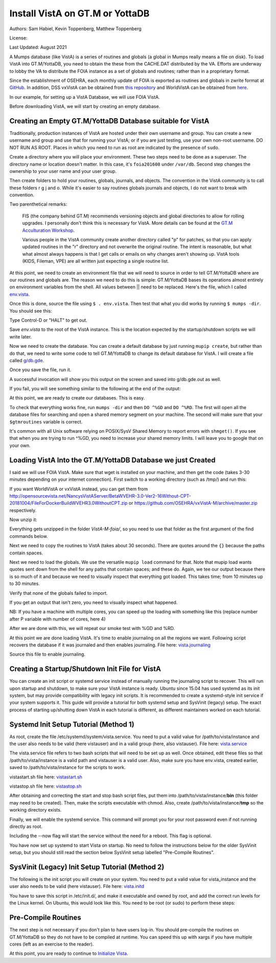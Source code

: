 Install VistA on GT.M or YottaDB
================================

Authors: Sam Habiel, Kevin Toppenberg, Matthew Toppenberg

License:

.. image:: https://i.creativecommons.org/l/by/4.0/80x15.png
   :target: http://creativecommons.org/licenses/by/4.0/

Last Updated: August 2021

A Mumps database (like VistA) is a series of routines and globals (a global in
Mumps really means a file on disk). To load VistA into GT.M/YottaDB, you need
to obtain the these from the CACHE.DAT distributed by the VA. Efforts are
underway to lobby the VA to distribute the FOIA instance as a set of globals
and routines; rather than in a proprietary format.

Since the establishment of OSEHRA, each monthly update of FOIA is
exported as routines and globals in zwrite format at `GitHub
<https://github.com/OSEHRA/VistA-M>`_. In addition, DSS vxVistA can be obtained
from `this repository <https://github.com/OSEHRA/vxVistA-M>`_ and WorldVistA
can be obtained from `here <http://opensourcevista.net/NancysVistAServer/BetaWVEHR-3.0-Ver2-16Without-CPT-20181004/>`_.

In our example, for setting up a VistA Database, we will use FOIA VistA.

Before downloading VistA, we will start by creating an empty database.

Creating an Empty GT.M/YottaDB Database suitable for VistA
----------------------------------------------------------
Traditionally, production instances of VistA are hosted under their own
username and group. You can create a new username and group and use that for
running your VistA; or if you are just testing, use your own non-root username.
DO NOT RUN AS ROOT. Places in which you need to run as root are indicated by
the presence of ``sudo``.

Create a directory where you will place your environment. These two steps need
to be done as a superuser. The directory name or location doesn't matter. In this case,
it's ``foia201608`` under ``/var/db``. Second step changes the ownership to your
user name and your user group.

.. raw:: html

    <pre>$ <strong>sudo mkdir -p /var/db/foia201608</strong>
    $ <strong>sudo chown $USER:$USER /var/db/foia201608</strong>.
    $ <strong>cd /var/db/foia201608</strong></pre>

Then create folders to hold your routines, globals, journals, and objects. The
convention in the VistA community is to call these folders r g j and o. While it's
easier to say routines globals journals and objects, I do not want to break with
convention.

.. raw:: html

    <pre>$ <strong>mkdir r g j o</strong></pre>

Two parenthetical remarks:

    FIS (the company behind GT.M) recommends versioning objects
    and global directories to allow for rolling upgrades. I personally don't
    think this is necessary for VistA. More details can be found at the
    `GT.M Acculturation Workshop <https://sourceforge.net/projects/fis-gtm/files/GT.M%20Acculturation%20Workshop/>`_.

    Various people in the VistA community create another directory
    called "p" for patches, so that you can apply updated  routines
    in the "r" directory and not overwrite the original routine. The intent is
    reasonable, but what what almost always happens is that I get calls or emails
    on why changes aren't showing up. VistA tools (KIDS, Fileman, VPE) are all
    written just expecting a single routine list.

At this point, we need to create an environment file that we will need to
source in order to tell GT.M/YottaDB where are our routines and globals are. The reason
we need to do this is simple: GT.M/YottaDB bases its operations almost entirely on
environment variables from the shell. All values between || need to be replaced.
Here's the file, which I called `env.vista <./env.vista>`_.

.. raw:: html

    <pre>
    # This is just a variable so I don't have to type the same thing
    # over and over again.
    export vista_home="|your directory name|"

    # This will set the prompt. This can be anything you want.
    # I make it something meaningful to let me know which environment I am on.
    export gtm_prompt="|YOUR INSTANCE NAME|"

    # Intial Value of error trap upon VistA start-up
    #export gtm_etrap='W !,"ERROR IN STARTUP",!! D ^%ZTER HALT' # for production environments
    export gtm_etrap='B'             # for development environments

    # The location of the global directory. A global directory tells GT.M/YottaDB in
    # which database file we will locate a global
    export gtmgbldir="${vista_home}/g/mumps.gld"

    # The location of where GT.M/YottaDB was installed.
    export gtm_dist="|fill this in|"

    # Where the routines are.
    # If you run 32 bit GT.M/YottaDB, you need to remove /libgtmutil.so
    # On older versions of GT.M (&lt;6.2), the * isn't recognized.
    # There should be no reason for you to run 32-bit GT.M these days.
    export gtmroutines="${vista_home}/o*(${vista_home}/r) $gtm_dist/libgtmutil.so"

    # Allow relink of routine even if it is on the stack
    export gtm_link="RECURSIVE"

    # Adjust QUIT behavior to accommodate  bug/feature of
    # C style function/procedure unification rather than M/Pascal style
    # function/procedure dichotomy
    export gtm_zquit_anyway=1

    # Run this routine when a process is asked to interrogate itself
    # using mupip intrpt
    export gtm_zinterrupt='I $$JOBEXAM^ZU($ZPOS)'

    # GT.M/YottaDB has non-standard default behavior for null subscripts for local
    # variables. Make it standard
    export gtm_lct_stdnull=1
    export gtm_lvnullsubs=2

    # Add GT.M/YottaDB to the path if not already there.
    [[ ":$PATH:" != *":${gtm_dist}"* ]] && export PATH="${PATH}:${gtm_dist}"

    # GT.M/YottaDB should not short-cut $SELECT and binary boolean operators
    # A default optimization.
    export gtm_side_effects=1
    export gtm_boolean=1

    # $SYSTEM Output to use to identify the box the system is running on
    export gtm_sysid="|fill this in|"

    # For debugging: set the default value of $ZSTEP
    export gtm_zstep='n oldio s oldio=$i u 0 w $t(@$zpos),! b  u oldio'

    # For QEWD if installed (See http://qewdjs.com/)
    export GTMCI=""</pre>

Once this is done, source the file using ``$ . env.vista``. Then test that
what you did works by running ``$ mumps -dir``. You should see this:

.. raw:: html

    <pre>YOUR INSTANCE NAME></pre>

Type Control-D or "HALT" to get out.

Save `env.vista` to the root of the VistA instance. This is the location
expected by the startup/shutdown scripts we will write later.

Now we need to create the database. You can create a default database by just
running ``mupip create``, but rather than do that, we need to write some code
to tell GT.M/YottaDB to change its default database for VistA. I will create a file
called `g/db.gde <./db.gde>`_.

.. raw:: html

    <pre>! Change the default segment's file
    ! to be g/mumps.dat
    ! to have 4096 byte blocks
    ! to have an initial DB size of 1048576*4096=4GB
    ! to allow 1000 locks
    ! On production environments, add -extension_count=0 to prevent the database
    ! -> from growing automatically. You need to monitor it and expand it yourself.
    ! -> Here, it extends by 100MB each time.
    ! Global buffer count is how many buffers of size block_size should stay in
    ! -> RAM to cache the data read and written to disk. This set-up uses about 33MB in RAM.
    ! -> On a production environment, this is one of the variables you typically increase.
    change -segment DEFAULT -file="$vista_home/g/mumps.dat" -access_method=BG -allocation=1048576  -block_size=4096 -lock_space=1000 -global_buffer_count=8192 -extension_count=25600

    ! Ditto pretty much, except this is smaller. Note that we create a new segment
    ! rather than modify an existing one.
    ! TEMPGBL unlike the others will be memory mapped to the RAM to allow instant
    ! access.
    ! Since it's located in RAM, global_buffer_count does not apply to it.
    add    -segment TEMPGBL -file="$vista_home/g/tempgbl.dat" -access_method=MM -allocation=10000  -block_size=4096 -lock_space=1000 -extension_count=2560

    ! Each global node can be 4096 bytes long; subscripts can be combined to be 512 bytes long
    ! You will need to increase this for RPMS
    change -region  DEFAULT -record_size=4096 -stdnullcoll -key_size=512

    ! Ditto, but note that we need to assign the new region to its associated segment
    add    -region  TEMPGBL -record_size=4096 -stdnullcoll -key_size=512 -dynamic=TEMPGBL

    ! Add globals to the temporary region
    add    -name    HLTMP   -region=TEMPGBL
    add    -name    TMP     -region=TEMPGBL
    add    -name    UTILITY -region=TEMPGBL
    add    -name    XTMP    -region=TEMPGBL
    add    -name    BMXTMP  -region=TEMPGBL
    add    -name    XUTL    -region=TEMPGBL
    add    -name    VPRHTTP -region=TEMPGBL
    add    -name    KMPTMP  -region=TEMPGBL
    add    -name    ZZ*     -region=TEMPGBL

    ! show all for verification
    show -all

    ! save
    exit</pre>

Once you save the file, run it.

.. raw:: html

    <pre>$ <strong>mumps -run ^GDE < g/db.gde |& tee g/db.gde.out</strong></pre>

A successful invocation will show you this output on the screen and saved into
g/db.gde.out as well.

.. raw:: html

    <pre>

    %GDE-I-GDUSEDEFS, Using defaults for Global Directory
      /var/db/foia0616/g/mumps.gld

    GDE>

                                   *** TEMPLATES ***
                                                                              Std      Inst
                                                 Def     Rec   Key Null       Null     Freeze   Qdb      Epoch
     Region                                     Coll    Size  Size Subs       Coll Jnl on Error Rndwn    Taper
     -----------------------------------------------------------------------------------------------------------
     <default>                                     0     256    64 NEVER      N    N   DISABLED DISABLED ENABLED

     Segment          Active              Acc Typ Block      Alloc Exten Options
     ------------------------------------------------------------------------------
     <default>          *                 BG  DYN  1024        100   100 GLOB =1024
                                                                         LOCK = 40
                                                                         RES  =   0
                                                                         ENCR = OFF
                                                                         MSLT =1024
                                                                         DALL=YES
     <default>                            MM  DYN  1024        100   100 DEFER
                                                                         LOCK = 40
                                                                         MSLT =1024
                                                                         DALL=YES

             *** NAMES ***
     Global                             Region
     ------------------------------------------------------------------------------
     *                                  DEFAULT
     BMXTMP                             TEMPGBL
     HLTMP                              TEMPGBL
     TMP                                TEMPGBL
     UTILITY                            TEMPGBL
     VPRHTTP                            TEMPGBL
     XTMP                               TEMPGBL
     XUTL                               TEMPGBL
     ZZ*                                TEMPGBL

                                    *** REGIONS ***
                                                                                                    Std      Inst
                                     Dynamic                          Def      Rec   Key Null       Null     Freeze   Qdb      Epoch
     Region                          Segment                         Coll     Size  Size Subs       Coll Jnl on Error Rndwn    Taper
     ----------------------------------------------------------------------------------------------------------------------------------
     DEFAULT                         DEFAULT                            0     4096   512 NEVER      Y    N   DISABLED DISABLED ENABLED
     TEMPGBL                         TEMPGBL                            0     4096   512 NEVER      Y    N   DISABLED DISABLED ENABLED

                                    *** SEGMENTS ***
     Segment                         File (def ext: .dat)Acc Typ Block      Alloc Exten Options
     -------------------------------------------------------------------------------------------
     DEFAULT                         $vista_home/g/mumps.dat
                                                         BG  DYN  4096    1048576 25600 GLOB=8192
                                                                                        LOCK=1000
                                                                                        RES =   0
                                                                                        ENCR=OFF
                                                                                        MSLT=1024
                                                                                        DALL=YES
     TEMPGBL                         $vista_home/g/tempgbl.dat
                                                         MM  DYN  4096      10000  2560 DEFER
                                                                                        LOCK=1000
                                                                                        RES =   0
                                                                                        ENCR=OFF
                                                                                        MSLT=1024
                                                                                        DALL=YES

                                      *** MAP ***
       -  -  -  -  -  -  -  -  -  - Names -  -  - -  -  -  -  -  -  -
     From                            Up to                            Region / Segment / File(def ext: .dat)
     --------------------------------------------------------------------------------------------------------------------------
     %                               BMXTMP                           REG = DEFAULT
                                                                      SEG = DEFAULT
                                                                      FILE = $vista_home/g/mumps.dat
     BMXTMP                          BMXTMP0                          REG = TEMPGBL
                                                                      SEG = TEMPGBL
                                                                      FILE = $vista_home/g/tempgbl.dat
     BMXTMP0                         HLTMP                            REG = DEFAULT
                                                                      SEG = DEFAULT
                                                                      FILE = $vista_home/g/mumps.dat
     HLTMP                           HLTMP0                           REG = TEMPGBL
                                                                      SEG = TEMPGBL
                                                                      FILE = $vista_home/g/tempgbl.dat
     HLTMP0                          TMP                              REG = DEFAULT
                                                                      SEG = DEFAULT
                                                                      FILE = $vista_home/g/mumps.dat
     TMP                             TMP0                             REG = TEMPGBL
                                                                      SEG = TEMPGBL
                                                                      FILE = $vista_home/g/tempgbl.dat
     TMP0                            UTILITY                          REG = DEFAULT
                                                                      SEG = DEFAULT
                                                                      FILE = $vista_home/g/mumps.dat
     UTILITY                         UTILITY0                         REG = TEMPGBL
                                                                      SEG = TEMPGBL
                                                                      FILE = $vista_home/g/tempgbl.dat
     UTILITY0                        VPRHTTP                          REG = DEFAULT
                                                                      SEG = DEFAULT
                                                                      FILE = $vista_home/g/mumps.dat
     VPRHTTP                         VPRHTTP0                         REG = TEMPGBL
                                                                      SEG = TEMPGBL
                                                                      FILE = $vista_home/g/tempgbl.dat
     VPRHTTP0                        XTMP                             REG = DEFAULT
                                                                      SEG = DEFAULT
                                                                      FILE = $vista_home/g/mumps.dat
     XTMP                            XTMP0                            REG = TEMPGBL
                                                                      SEG = TEMPGBL
                                                                      FILE = $vista_home/g/tempgbl.dat
     XTMP0                           XUTL                             REG = DEFAULT
                                                                      SEG = DEFAULT
                                                                      FILE = $vista_home/g/mumps.dat
     XUTL                            XUTL0                            REG = TEMPGBL
                                                                      SEG = TEMPGBL
                                                                      FILE = $vista_home/g/tempgbl.dat
     XUTL0                           ZZ                               REG = DEFAULT
                                                                      SEG = DEFAULT
                                                                      FILE = $vista_home/g/mumps.dat
     ZZ                              Za                               REG = TEMPGBL
                                                                      SEG = TEMPGBL
                                                                      FILE = $vista_home/g/tempgbl.dat
     Za                              ...                              REG = DEFAULT
                                                                      SEG = DEFAULT
                                                                      FILE = $vista_home/g/mumps.dat
     LOCAL LOCKS                                                      REG = DEFAULT
                                                                      SEG = DEFAULT
                                                                      FILE = $vista_home/g/mumps.dat
    GDE>
    GDE>
    GDE>
    %GDE-I-VERIFY, Verification OK

    %GDE-I-GDCREATE, Creating Global Directory file
    /var/db/foia0616/g/mumps.gld
    </pre>

If you fail, you will see something similar to the following at the end of the
output:

.. raw:: html

    <pre>%GDE-I-VERIFY, Verification FAILED

    %GDE-E-VERIFY, Verification FAILED</pre>

At this point, we are ready to create our databases. This is easy.

.. raw:: html

    <pre>$ <strong>mupip create</strong>
    Created file /var/db/foia201608/g/mumps.dat
    Created file /var/db/foia201608/g/tempgbl.dat</pre>

To check that everything works fine, run ``mumps -dir`` and then ``DO ^%GD``
and ``DO ^%RD``. The first will open all the database files for searching and
open a shared memory segment on your machine. The second will make sure that
your ``$gtmroutines`` variable is correct.

.. raw:: html

    <pre>$ <strong>mumps -dir</strong>

    FOIA 2016-08><strong>D ^%GD</strong>

    Global Directory

    Global ^<strong>*</strong>

    Total of 0 globals.

    Global ^<strong>&lt;enter&gt;</strong>

    FOIA 2016-08><strong>D ^%RD</strong>

    Routine directory
    Routine: <strong>*</strong>

    Total of 0 routines.

    Routine: <strong>&lt;enter&gt;</strong></pre>

It's common with all Unix software relying on POSIX/SysV Shared Memory to
report errors with ``shmget()``. If you see that when you are trying to run ^%GD,
you need to increase your shared memory limits. I will leave you to google
that on your own.

Loading VistA Into the GT.M/YottaDB Database we just Created
------------------------------------------------------------
I said we will use FOIA VistA. Make sure that wget is installed on your
machine, and then get the code (takes 3-30 minutes depending on your internet
connection). First switch to a working directory (such as /tmp/) and run this:

.. raw:: html

    <pre>$ <strong>wget https://github.com/OSEHRA/VistA-M/archive/foia.zip</strong></pre>

If you want WorldVistA or vxVistA instead, you can get them from
http://opensourcevista.net/NancysVistAServer/BetaWVEHR-3.0-Ver2-16Without-CPT-20181004/FileForDockerBuildWVEHR3.0WithoutCPT.zip or
https://github.com/OSEHRA/vxVistA-M/archive/master.zip respectively.

Now unzip it:

.. raw:: html

    <pre>$ <strong>unzip foia.zip</strong></pre>

Everything gets unzipped in the folder `VistA-M-foia/`, so you need to use that
folder as the first argument of the find commands below.

Next we need to copy the routines to VistA (takes about 30 seconds). There are
quotes around the ``{}`` because the paths contain spaces.

.. raw:: html

    <pre>$ <strong>find VistA-M-foia/ -name '*.m' -exec cp "{}" r/ \;</strong></pre>

Next we need to load the globals. We use the versatile ``mupip load`` command
for that. Note that mupip load wants quotes sent down from the shell for any
paths that contain spaces; and these do. Again, we tee our output because there
is so much of it and because we need to visually inspect that everything got
loaded. This takes time; from 10 minutes up to 30 minutes.

.. raw:: html

    <pre>$ <strong>find VistA-M-foia -name '*.zwr' -exec echo {} \; -exec mupip load \"{}\" \; |& tee g/foia201608-load.log</strong></pre>

Verify that none of the globals failed to import.

.. raw:: html

    <pre>$ <strong>fgrep -- '-E-' g/foia201608-load.log | wc -l</strong></pre>

If you get an output that isn't zero, you need to visually inspect what
happened.

NB: If you have a machine with multiple cores, you can speed up the loading
with something like this (replace number after P variable with number of cores,
here 4)

.. raw:: html

    <pre>$ <strong>find VistA-M-foia -name '*.zwr' -print0 | xargs -0 -I{} -n 1 -P 4 mupip load \"{}\" |& tee g/foia201608-load.log</strong></pre>


After we are done with this, we will repeat our smoke test with %GD and %RD.

.. raw:: html

    <pre>$ <strong>mumps -dir</strong>

    FOIA 2016-08><strong>D ^%GD</strong>

    Global Directory

    Global ^<strong>*</strong>

    ...

    Total of 391 globals.

    FOIA 2016-08><strong>D ^%RD</strong>

    Routine directory
    Routine: <strong>*</strong>
    ...
    Total of 35547 routines.</pre>

At this point we are done loading VistA. It's time to enable journaling on all
the regions we want. Following script recovers the database if it was journaled
and then enables journaling. File here: `vista.journaling <./vista.journaling>`_

.. raw:: html

    <pre># This is journaling.
    if [ -f ${vista_home}/j/mumps.mjl ]; then
      if (( $(lsof -t ${vista_home}/g/mumps.dat | wc -l) == 0 )); then
        $gtm_dist/mupip journal -recover -backward ${vista_home}/j/mumps.mjl
      fi
    fi

    if (( $(find ${vista_home}/j -name '*_*' -mtime +3 -print | wc -l) > 0 )); then
        echo "Deleting old journals"
        find ${vista_home}/j -name '*_*' -mtime +3 -print -delete
    fi

    if (( $(lsof -t ${vista_home}/g/mumps.dat | wc -l) == 0 )); then
      $gtm_dist/mupip set -journal="enable,on,before,f=${vista_home}/j/mumps.mjl" -region DEFAULT
    fi</pre>

Source this file to enable journaling.

Creating a Startup/Shutdown Init File for VistA
-----------------------------------------------
You can create an init script or systemd service instead of manually running the
journaling script to recover. This will run upon startup and shutdown, to make
sure your VistA instance is ready. Ubuntu since 15.04 has used systemd as its
init system, but may provide compatibility with legacy init scripts. It is
recommended to create a systemd-style init service if your system supports it.
This guide will provide a tutorial for both systemd setup and SysVinit (legacy)
setup. The exact process of starting up/shutting down VistA in each tutorial is
different, as different maintainers worked on each tutorial.

Systemd Init Setup Tutorial (Method 1)
--------------------------------------
As root, create the file /etc/systemd/system/vista.service. You need to put a
valid value for /path/to/vista/instance and the user also needs to be valid
(here vistauser) and in a valid group (here, also vistauser).
File here: `vista.service <./vista.service>`_

.. raw:: html

    <pre>[Unit]
    Description=Control VistA EHR services

    [Service]
    User=vistauser
    Group=vistauser
    WorkingDirectory=|/path/to/vista/instance|/tmp
    Type=oneshot
    ExecStart=|/path/to/vista/instance|/bin/vistastart.sh
    ExecStop=|/path/to/vista/instance|/bin/vistastop.sh
    RemainAfterExit=yes

    [Install]
    WantedBy=multi-user.target</pre>

The vista.service file refers to two bash scripts that will need to be set up as
well. Once obtained, edit these files so that /path/to/vista/instance is a
valid path and vistauser is a valid user. Also, make sure you have env.vista,
created earlier, saved to /path/to/vista/instance for the scripts to work.

vistastart.sh file here: `vistastart.sh <./vistastart.sh>`_

.. raw:: html

    <pre>#!/bin/bash
    # vistastart

    #---------------------------------------------------------------------------
    # K. Toppenberg, MD
    # M. Toppenberg
    # Edited 5/19/21
    # This script is called from systemd, as configured by
    #   /etc/systemd/system/vista.service
    # Output of this script will be output to systemd log file, so no
    #  need in here to output to log file directly.
    #---------------------------------------------------------------------------

    source |path/to/vista/instance|/env.vista

    echo "In vistastart.sh:"
    echo "gtm_dist=$gtm_dist"
    echo "vista_home=$vista_home"
    echo "running as user $USER ($EUID)"

    if [ $EUID -eq 0 ]; then
      echo "Run as $vista_user, not as root."
      exit;
    fi

    rm -f ${HOME}/*.mj[oe]

    # If a database is shutdown cleanly there shouldn't be anything in the
    # journals to replay, so we can run this without worry
    if [ -f ${vista_home}/j/mumps.mjl ]; then
      echo "Recovering old journals..."
      $gtm_dist/mupip journal -recover -backward $vista_home/j/mumps.mjl
    fi
    $gtm_dist/mupip rundown -region DEFAULT
    $gtm_dist/mupip set -journal="enable,on,before,f=$vista_home/j/mumps.mjl" -file $vista_home/g/mumps.dat

    echo "Starting TaskMan"
    $gtm_path/mumps -run ZTMB

    #remove old journal files
    if (( $(find ${vista_home}/j -name '*_*' -mtime +3 -print | wc -l) > 0 )); then
      echo "Deleting old journals..."
      find ${vista_home}/j -name '*_*' -mtime +3 -print -delete
    fi

    echo "$(date) Server start."</pre>

vistastop.sh file here: `vistastop.sh <./vistastop.sh>`_

.. raw:: html

    <pre>#!/bin/bash
    # vistastop

    #---------------------------------------------------------------------------
    # K. Toppenberg, MD
    # M. Toppenberg
    # Edited 5/19/21
    # This script is called from systemd, as configured by
    #   /etc/systemd/system/vista.service
    # Output of this script will be output to systemd log file, so no
    #  need in here to output to log file directly.
    #---------------------------------------------------------------------------

    source |path/to/vista/instance|/env.vista

    echo "In vistastart.sh, gtm_dist=$gtm_dist, vista_home=$vista_home"

    $gtm_dist/mumps -run %XCMD "S U=\"^\" D GROUP^ZTMKU(\"SMAN(NODE)\"),GROUP^ZTMKU(\"SSUB(NODE)\"),STPACT^ZTMKU W \"Done shutting down

    # Wait for TaskMan to stop
    echo "Waiting for TaskMan to stop (2 sec)"
    sleep 2

    processes=$(pgrep mumps)
    if [ -n "${processes}" ] ; then
      echo "Stopping any remaining M processes nicely"
      pgrep mumps | xargs --max-args=1 "mupip" stop
      sleep 2
    fi

    processes=$(pgrep mumps)
    if [ -n "${processes}" ] ; then
      echo "M process are being shutdown forcefully!"
      ps -ef | grep mumps
      pkill -9 mumps
    fi

    echo "$(date) Server stop."</pre>

After obtaining and correcting the start and stop bash script files, put them
into /path/to/vista/instance/**bin** (this folder may need to be created). Then,
make the scripts executable with chmod. Also, create
/path/to/vista/instance/**tmp** so the working directory exists.

Finally, we will enable the systemd service. This command will prompt you for
your root password even if not running directly as root.

.. raw:: html

    <pre>$ <strong>systemctl enable --now vista.service</strong></pre>

Including the --now flag will start the service without the need for a reboot.
This flag is optional.

You have now set up systemd to start Vista on startup. No need to follow the
instructions below for the older SysVinit setup, but you should still read the
section below SysVinit setup labelled "Pre-Compile Routines".

SysVinit (Legacy) Init Setup Tutorial (Method 2)
------------------------------------------------
The following is the init script you will create on your system. You need to put
a valid value for vista_instance and the user also needs to be valid (here
vistauser). File here: `vista.initd <./vista.initd>`_

.. raw:: html

    <pre>#!/usr/bin/env bash
    #---------------------------------------------------------------------------
    # Copyright 2011-2017 The Open Source Electronic Health Record Agent
    #
    # Licensed under the Apache License, Version 2.0 (the "License");
    # you may not use this file except in compliance with the License.
    # You may obtain a copy of the License at
    #
    #     http://www.apache.org/licenses/LICENSE-2.0
    #
    # Unless required by applicable law or agreed to in writing, software
    # distributed under the License is distributed on an "AS IS" BASIS,
    # WITHOUT WARRANTIES OR CONDITIONS OF ANY KIND, either express or implied.
    # See the License for the specific language governing permissions and
    # limitations under the License.
    #---------------------------------------------------------------------------

    # init script for VistA

    # Debian LSB info
    ### BEGIN INIT INFO
    # Provides:          foiavista
    # Required-Start:    $remote_fs $syslog
    # Required-Stop:     $remote_fs $syslog
    # Default-Start:     2 3 4 5
    # Default-Stop:      0 1 6
    # Short-Description: Start VistA services at boot time
    # Description:       Starts/Stops VistA instances in a sane way.
    #                    Includes starting TaskMan.
    ### END INIT INFO


    # Start VistA
    vista_instance="|/path/to/vista/instance|"
    start() {
        # If a database is shutdown cleanly there shouldn't be anything in the
        # journals to replay, so we can run this without worry
      source ${vista_instance}/env.vista
      su - vistauser -c "source ${vista_instance}/env.vista &&
        if [ -f ${vista_home}/j/mumps.mjl ]; then
          echo \"Recovering old journals...\"
          mupip journal -recover -backward ${vista_home}/j/mumps.mjl
        fi"

      if (( $(find ${vista_home}/j -name '*_*' -mtime +3 -print | wc -l) > 0 )); then
        echo "Deleting old journals..."
        find ${vista_home}/j -name '*_*' -mtime +3 -print -delete
      fi

      # Rundown readonly GT.M/YDB databases
      for f in $gtm_dist/*.dat; do $gtm_dist/mupip rundown -f $f; done

      # Delete temp and then recreate
      echo "Deleting and recreating temp region"
      rm -vf $basedir/g/tempgbl.dat
      su - vistauser -c "source ${vista_instance}/env.vista && $gtm_dist/mupip create -region=TEMPGBL"

      su - vistauser -c "source ${vista_instance}/env.vista; mupip rundown -region '*'"
      su - vistauser -c "source ${vista_instance}/env.vista; mupip set -journal=\"enable,on,before,f=${vista_home}/j/mumps.mjl\" -region DEFAULT"

      echo "Starting TaskMan"
      su - vistauser -c "source ${vista_instance}/env.vista; mumps -run ZTMB"

    }

    # Stop VistA
    stop() {
        su - vistauser -c "source ${vista_instance}/env.vista; mumps -run %XCMD 'S U=\"^\" D STOP^ZTMKU' << EOF
    Y
    Y
    Y
    EOF"
        # Wait for TaskMan to stop
        echo "Waiting for TaskMan to stop (2 sec)"
        sleep 2

        echo "Stopping any remaining M processes nicely"
        su - vistauser -c ". ${vista_instance}/env.vista && pgrep mumps | xargs --max-args=1 mupip stop"
        sleep 2

        processes=$(pgrep mumps)
        if [ ! -z "${processes}" ] ; then
          echo "M process are being shutdown forcefully!"
          pkill -9 mumps
        fi
        rm -fv /tmp/gtm_*
    }

    case "$1" in
        start)
            start
            ;;
        stop)
            stop
            ;;
        restart)
            stop
            start
            ;;
        *)
            echo "Usage: $0 {start|stop|restart}"
            ;;
    esac</pre>

You have to save this script in /etc/init.d/, and make it executable and owned
by root, and add the correct run levels for the Linux kernel. On Ubuntu,
this would look like this. You need to be root (or sudo) to perform these
steps:

.. raw:: html

    <pre>$ <strong>cd /etc/init.d/</strong>
    $ <strong>edit vista.initd</strong> # create the file here. Skip if done.
    $ <strong>chown root:root vista.initd</strong>
    $ <strong>chmod +x vista.initd</strong>
    $ <strong>update-rc.d vista.initd defaults</strong>
    $ <strong>update-rc.d vista.initd enable</strong></pre>

Pre-Compile Routines
--------------------
The next step is not necessary if you don't plan to have users log-in. You should
pre-compile the routines on GT.M/YottaDB so they do not have to be compiled at runtime.
You can speed this up with xargs if you have multiple cores (left as an
exercise to the reader).

.. raw:: html

    <pre>$ cd o
    $ for r in ../r/*.m; do mumps $r; done 2>&1 | tee ../compile_all.log
    </pre>

At this point, you are ready to continue to `Initialize Vista
<./InitializeVistA.html>`_.
